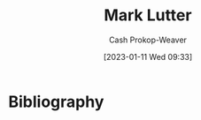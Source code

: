 :PROPERTIES:
:ID:       c2a678a0-c464-4708-ac18-9a3e3eab7531
:LAST_MODIFIED: [2023-09-05 Tue 20:16]
:END:
#+title: Mark Lutter
#+hugo_custom_front_matter: :slug "c2a678a0-c464-4708-ac18-9a3e3eab7531"
#+author: Cash Prokop-Weaver
#+date: [2023-01-11 Wed 09:33]
#+filetags: :hastodo:person:
* TODO [#4] Flashcards :noexport:
* Bibliography
#+print_bibliography:
